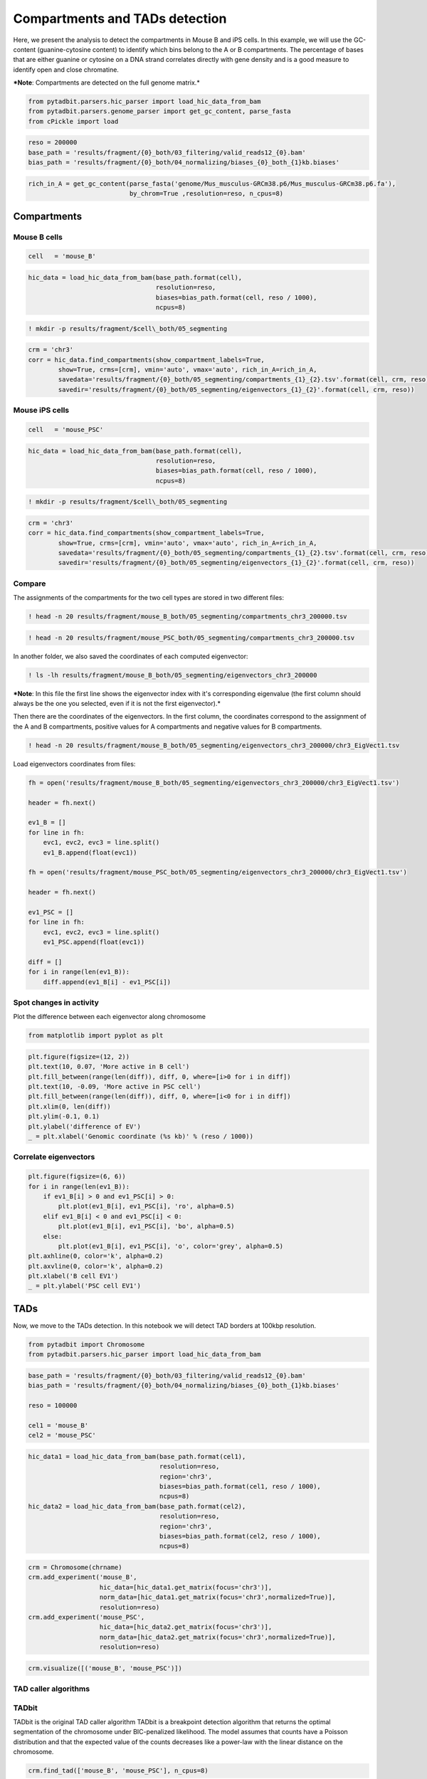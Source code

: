 
Compartments and TADs detection
===============================



Here, we present the analysis to detect the compartments in Mouse B and
iPS cells. In this example, we will use the GC-content (guanine-cytosine
content) to identify which bins belong to the A or B compartments. The
percentage of bases that are either guanine or cytosine on a DNA strand
correlates directly with gene density and is a good measure to identify
open and close chromatine.

***Note**: Compartments are detected on the full genome matrix.*

.. code:: ipython2

    from pytadbit.parsers.hic_parser import load_hic_data_from_bam
    from pytadbit.parsers.genome_parser import get_gc_content, parse_fasta
    from cPickle import load

.. code:: ipython2

    reso = 200000
    base_path = 'results/fragment/{0}_both/03_filtering/valid_reads12_{0}.bam'
    bias_path = 'results/fragment/{0}_both/04_normalizing/biases_{0}_both_{1}kb.biases'

.. code:: ipython2

    rich_in_A = get_gc_content(parse_fasta('genome/Mus_musculus-GRCm38.p6/Mus_musculus-GRCm38.p6.fa'), 
                               by_chrom=True ,resolution=reso, n_cpus=8)


.. ansi-block::

    Loading cached genome


Compartments
------------

Mouse B cells
~~~~~~~~~~~~~

.. code:: ipython2

    cell   = 'mouse_B'

.. code:: ipython2

    hic_data = load_hic_data_from_bam(base_path.format(cell),
                                      resolution=reso,
                                      biases=bias_path.format(cell, reso / 1000),
                                      ncpus=8)


.. ansi-block::

    
      (Matrix size 13641x13641)                                                    [2018-10-11 11:30:12]
    
      - Parsing BAM (122 chunks)                                                   [2018-10-11 11:30:12]
         .......... .......... .......... .......... ..........     50/122
         .......... .......... .......... .......... ..........    100/122
         .......... .......... ..                                  122/122
    
      - Getting matrices                                                           [2018-10-11 11:33:14]
         .......... .......... .......... .......... ..........     50/122
         .......... .......... .......... .......... ..........    100/122
         .......... .......... ..                                  122/122
    


.. code:: ipython2

    ! mkdir -p results/fragment/$cell\_both/05_segmenting

.. code:: ipython2

    crm = 'chr3'
    corr = hic_data.find_compartments(show_compartment_labels=True,
            show=True, crms=[crm], vmin='auto', vmax='auto', rich_in_A=rich_in_A, 
            savedata='results/fragment/{0}_both/05_segmenting/compartments_{1}_{2}.tsv'.format(cell, crm, reso),
            savedir='results/fragment/{0}_both/05_segmenting/eigenvectors_{1}_{2}'.format(cell, crm, reso))



.. image:: ../nbpictures//tutorial_8-Compartments_and_TADs_detection_10_0.png


Mouse iPS cells
~~~~~~~~~~~~~~~

.. code:: ipython2

    cell   = 'mouse_PSC'

.. code:: ipython2

    hic_data = load_hic_data_from_bam(base_path.format(cell),
                                      resolution=reso,
                                      biases=bias_path.format(cell, reso / 1000),
                                      ncpus=8)


.. ansi-block::

    
      (Matrix size 13641x13641)                                                    [2018-10-11 11:43:44]
    
      - Parsing BAM (122 chunks)                                                   [2018-10-11 11:43:45]
         .......... .......... .......... .......... ..........     50/122
         .......... .......... .......... .......... ..........    100/122
         .......... .......... ..                                  122/122
    
      - Getting matrices                                                           [2018-10-11 11:48:20]
         .......... .......... .......... .......... ..........     50/122
         .......... .......... .......... .......... ..........    100/122
         .......... .......... ..                                  122/122
    


.. code:: ipython2

    ! mkdir -p results/fragment/$cell\_both/05_segmenting

.. code:: ipython2

    crm = 'chr3'
    corr = hic_data.find_compartments(show_compartment_labels=True,
            show=True, crms=[crm], vmin='auto', vmax='auto', rich_in_A=rich_in_A,
            savedata='results/fragment/{0}_both/05_segmenting/compartments_{1}_{2}.tsv'.format(cell, crm, reso),
            savedir='results/fragment/{0}_both/05_segmenting/eigenvectors_{1}_{2}'.format(cell, crm, reso))



.. image:: ../nbpictures//tutorial_8-Compartments_and_TADs_detection_15_0.png


Compare
~~~~~~~

The assignments of the compartments for the two cell types are stored in
two different files:

.. code:: ipython2

    ! head -n 20 results/fragment/mouse_B_both/05_segmenting/compartments_chr3_200000.tsv


.. ansi-block::

    ## CHR chr3	Eigenvector: 1
    #	start	end	rich in A	type
    chr3	16	44	0.40	B
    chr3	45	52	0.50	A
    chr3	53	72	0.40	B
    chr3	73	76	0.53	A
    chr3	77	96	0.39	B
    chr3	97	98	0.82	A
    chr3	99	100	0.82	B
    chr3	101	101	nan	A
    chr3	102	108	0.46	B
    chr3	109	111	0.62	A
    chr3	112	135	0.40	B
    chr3	136	139	0.59	A
    chr3	140	153	0.44	B
    chr3	154	156	0.64	A
    chr3	157	162	0.51	B
    chr3	163	164	0.87	A
    chr3	165	178	0.46	B
    chr3	179	181	0.61	A


.. code:: ipython2

    ! head -n 20 results/fragment/mouse_PSC_both/05_segmenting/compartments_chr3_200000.tsv


.. ansi-block::

    ## CHR chr3	Eigenvector: 1
    #	start	end	rich in A	type
    chr3	16	42	0.40	B
    chr3	43	52	0.49	A
    chr3	53	75	0.40	B
    chr3	76	76	nan	A
    chr3	77	96	0.39	B
    chr3	97	97	nan	A
    chr3	98	109	0.43	B
    chr3	110	111	0.84	A
    chr3	112	135	0.40	B
    chr3	136	145	0.48	A
    chr3	146	152	0.47	B
    chr3	153	156	0.57	A
    chr3	157	160	0.56	B
    chr3	161	165	0.54	A
    chr3	166	169	0.54	B
    chr3	170	183	0.46	A
    chr3	184	184	nan	B
    chr3	188	189	0.84	A


In another folder, we also saved the coordinates of each computed
eigenvector:

.. code:: ipython2

    ! ls -lh results/fragment/mouse_B_both/05_segmenting/eigenvectors_chr3_200000


.. ansi-block::

    total 52K
    -rw-r--r-- 1 systemd-network users 49K oct 11 11:43 chr3_EigVect1.tsv


***Note**: In this file the first line shows the eigenvector index with
it's corresponding eigenvalue (the first column should always be the one
you selected, even if it is not the first eigenvector).*

Then there are the coordinates of the eigenvectors. In the first column,
the coordinates correspond to the assignment of the A and B
compartments, positive values for A compartments and negative values for
B compartments.

.. code:: ipython2

    ! head -n 20 results/fragment/mouse_B_both/05_segmenting/eigenvectors_chr3_200000/chr3_EigVect1.tsv


.. ansi-block::

    # EV_1 (199.3674)	EV_2 (38.9365)	EV_3 (22.7067)
    nan	nan	nan
    nan	nan	nan
    nan	nan	nan
    nan	nan	nan
    nan	nan	nan
    nan	nan	nan
    nan	nan	nan
    nan	nan	nan
    nan	nan	nan
    nan	nan	nan
    nan	nan	nan
    nan	nan	nan
    nan	nan	nan
    nan	nan	nan
    nan	nan	nan
    -0.047058774338678624	-0.0008416946845418646	0.041851430073603285
    -0.04570124930041133	-0.00491013140668968	0.038322756862219455
    -0.045914264537434225	-0.002039448345766831	0.03596787271950662
    -0.04485768885458887	-0.003962351416821032	0.0423027589274437


Load eigenvectors coordinates from files:

.. code:: ipython2

    fh = open('results/fragment/mouse_B_both/05_segmenting/eigenvectors_chr3_200000/chr3_EigVect1.tsv')
    
    header = fh.next()
    
    ev1_B = []
    for line in fh:
        evc1, evc2, evc3 = line.split()
        ev1_B.append(float(evc1))
        
    fh = open('results/fragment/mouse_PSC_both/05_segmenting/eigenvectors_chr3_200000/chr3_EigVect1.tsv')
    
    header = fh.next()
    
    ev1_PSC = []
    for line in fh:
        evc1, evc2, evc3 = line.split()
        ev1_PSC.append(float(evc1))
        
    diff = []
    for i in range(len(ev1_B)):
        diff.append(ev1_B[i] - ev1_PSC[i])

Spot changes in activity
~~~~~~~~~~~~~~~~~~~~~~~~

Plot the difference between each eigenvector along chromosome

.. code:: ipython2

    from matplotlib import pyplot as plt

.. code:: ipython2

    plt.figure(figsize=(12, 2))
    plt.text(10, 0.07, 'More active in B cell')
    plt.fill_between(range(len(diff)), diff, 0, where=[i>0 for i in diff])
    plt.text(10, -0.09, 'More active in PSC cell')
    plt.fill_between(range(len(diff)), diff, 0, where=[i<0 for i in diff])
    plt.xlim(0, len(diff))
    plt.ylim(-0.1, 0.1)
    plt.ylabel('difference of EV')
    _ = plt.xlabel('Genomic coordinate (%s kb)' % (reso / 1000))



.. image:: ../nbpictures//tutorial_8-Compartments_and_TADs_detection_29_0.png


Correlate eigenvectors
~~~~~~~~~~~~~~~~~~~~~~

.. code:: ipython2

    plt.figure(figsize=(6, 6))
    for i in range(len(ev1_B)):
        if ev1_B[i] > 0 and ev1_PSC[i] > 0:
            plt.plot(ev1_B[i], ev1_PSC[i], 'ro', alpha=0.5)
        elif ev1_B[i] < 0 and ev1_PSC[i] < 0:
            plt.plot(ev1_B[i], ev1_PSC[i], 'bo', alpha=0.5)
        else:
            plt.plot(ev1_B[i], ev1_PSC[i], 'o', color='grey', alpha=0.5)
    plt.axhline(0, color='k', alpha=0.2)
    plt.axvline(0, color='k', alpha=0.2)
    plt.xlabel('B cell EV1')
    _ = plt.ylabel('PSC cell EV1')



.. image:: ../nbpictures//tutorial_8-Compartments_and_TADs_detection_31_0.png


TADs
----

Now, we move to the TADs detection. In this notebook we will detect TAD
borders at 100kbp resolution.

.. raw:: html

   <!-- The comparison of TAD borders at high resolutions becomes difficult because the border positions are not as sharply defined as at lower resolutions.

   An example of consistency between TAD borders is shown in the following graph. TAD borders are called at 1 kb resolution (insulation score-based method). We assume that there should be a high ratio of conservation between the 4 replicates and as we see that's true for resolutions lower than approximately 100kbp. If our bin size is for example 50kbp, we only reach the same ratio of consistency if we consider TAD borders found 2 bins away as being the same border in the different replicates.

   <img src="../nbpictures/TAD_calling_resolution.png"> -->

.. code:: ipython2

    from pytadbit import Chromosome
    from pytadbit.parsers.hic_parser import load_hic_data_from_bam

.. code:: ipython2

    base_path = 'results/fragment/{0}_both/03_filtering/valid_reads12_{0}.bam'
    bias_path = 'results/fragment/{0}_both/04_normalizing/biases_{0}_both_{1}kb.biases'
    
    reso = 100000
    
    cel1 = 'mouse_B'
    cel2 = 'mouse_PSC'

.. code:: ipython2

    hic_data1 = load_hic_data_from_bam(base_path.format(cel1),
                                       resolution=reso,
                                       region='chr3',
                                       biases=bias_path.format(cel1, reso / 1000),
                                       ncpus=8)
    hic_data2 = load_hic_data_from_bam(base_path.format(cel2),
                                       resolution=reso,
                                       region='chr3',
                                       biases=bias_path.format(cel2, reso / 1000),
                                       ncpus=8)


.. ansi-block::

    
      (Matrix size 1601x1601)                                                      [2018-10-17 00:42:22]
    
      - Parsing BAM (101 chunks)                                                   [2018-10-17 00:42:22]
         .......... .......... .......... .......... ..........     50/101
         .......... .......... .......... .......... ..........    100/101
         .                                                         101/101
    
      - Getting matrices                                                           [2018-10-17 00:42:31]
         .......... .......... .......... .......... ..........     50/101
         .......... .......... .......... .......... ..........    100/101
         .                                                         101/101
    
    
      (Matrix size 1601x1601)                                                      [2018-10-17 00:42:42]
    
      - Parsing BAM (101 chunks)                                                   [2018-10-17 00:42:42]
         .......... .......... .......... .......... ..........     50/101
         .......... .......... .......... .......... ..........    100/101
         .                                                         101/101
    
      - Getting matrices                                                           [2018-10-17 00:42:51]
         .......... .......... .......... .......... ..........     50/101
         .......... .......... .......... .......... ..........    100/101
         .                                                         101/101
    


.. code:: ipython2

    crm = Chromosome(chrname)
    crm.add_experiment('mouse_B',  
                       hic_data=[hic_data1.get_matrix(focus='chr3')],
                       norm_data=[hic_data1.get_matrix(focus='chr3',normalized=True)],
                       resolution=reso)
    crm.add_experiment('mouse_PSC', 
                       hic_data=[hic_data2.get_matrix(focus='chr3')],
                       norm_data=[hic_data2.get_matrix(focus='chr3',normalized=True)],
                       resolution=reso)

.. code:: ipython2

    crm.visualize([('mouse_B', 'mouse_PSC')])



.. image:: ../nbpictures//tutorial_8-Compartments_and_TADs_detection_39_0.png


TAD caller algorithms
~~~~~~~~~~~~~~~~~~~~~

TADbit
~~~~~~

TADbit is the original TAD caller algorithm TADbit is a breakpoint
detection algorithm that returns the optimal segmentation of the
chromosome under BIC-penalized likelihood. The model assumes that counts
have a Poisson distribution and that the expected value of the counts
decreases like a power-law with the linear distance on the chromosome.

.. code:: ipython2

    crm.find_tad(['mouse_B', 'mouse_PSC'], n_cpus=8)

.. code:: ipython2

    crm.visualize([('mouse_B', 'mouse_PSC')], normalized=True, paint_tads=True)



.. image:: ../nbpictures//tutorial_8-Compartments_and_TADs_detection_44_0.png


.. code:: ipython2

    crm.visualize([('mouse_B', 'mouse_PSC')], normalized=True, paint_tads=True, focus=(300, 360))



.. image:: ../nbpictures//tutorial_8-Compartments_and_TADs_detection_45_0.png


.. code:: ipython2

    B = crm.experiments['mouse_B']
    PSC = crm.experiments['mouse_PSC']

.. code:: ipython2

    crm.experiments




.. ansi-block::

    [Experiment mouse_B (resolution: 100 kb, TADs: 96, Hi-C rows: 1601, normalized: visibility),
     Experiment mouse_PSC (resolution: 100 kb, TADs: 118, Hi-C rows: 1601, normalized: visibility)]



TopDom
~~~~~~

TopDom identifies TAD borders based on the assumption that contact
frequencies between regions upstream and downstream of a border are
lower than those between two regions within a TAD. The algorithm only
depends on a single parameter corresponding to the window size. The
algorithm provides a measure (from 0 to 10) of confidence on the
accuracy of the border detection
(https://www.ncbi.nlm.nih.gov/pubmed/26704975).

.. code:: ipython2

    crm.find_tad(['mouse_B', 'mouse_PSC'], n_cpus=8, use_topdom=True)

.. code:: ipython2

    crm.visualize([('mouse_B', 'mouse_PSC')], normalized=True, paint_tads=True)



.. image:: ../nbpictures//tutorial_8-Compartments_and_TADs_detection_51_0.png


.. code:: ipython2

    crm.visualize([('mouse_B', 'mouse_PSC')], normalized=True, paint_tads=True, focus=(300, 360))



.. image:: ../nbpictures//tutorial_8-Compartments_and_TADs_detection_52_0.png


Insulation score
~~~~~~~~~~~~~~~~

Insulation score (Crane et al. 2015 https://doi.org/10.1038/nature14450)
can be used to build an insulation profile of the genome and, with a
simple transformation, to identify TAD borders.



.. code:: ipython2

    from pytadbit.tadbit import insulation_score, insulation_to_borders

First we need to normalize the matrices by visibility and by decay:

.. code:: ipython2

    hic_data1.normalize_hic()
    hic_data1.normalize_expected()
    
    hic_data2.normalize_hic()
    hic_data2.normalize_expected()


.. ansi-block::

    iterative correction
      - copying matrix
      - computing biases
    rescaling to factor 1
      - getting the sum of the matrix
        => 1553.816
      - rescaling biases
    iterative correction
      - copying matrix
      - computing biases
    rescaling to factor 1
      - getting the sum of the matrix
        => 1570.990
      - rescaling biases


The two important parameter to define are the window size, the distance
from the diagonal and the delta. - the square size should be 500 kb as
close as possible from the diagonal - the delta is to look for increases
in insulation around a given bin. Should be around 100 kb (in out case
we define it as 200 kb as we are working at 100 kb resolution, and
working with only one bin is a bit to little)

.. code:: ipython2

    wsize = (1, 4)

.. code:: ipython2

    insc1, delta1 = insulation_score(hic_data1, [wsize], resolution=100000, normalize=True, delta=2)
    insc2, delta2 = insulation_score(hic_data2, [wsize], resolution=100000, normalize=True, delta=2)


.. ansi-block::

     - computing insulation in band 1-4
     - computing insulation in band 1-4


Once defined the insulation score and the values of delta can be used to
search for borders.

.. code:: ipython2

    borders1 = insulation_to_borders(insc1[wsize], delta1[wsize], min_strength=0.1)
    borders2 = insulation_to_borders(insc2[wsize], delta2[wsize], min_strength=0.1)

Currently the representation is not available in TADbit as for the other
methods, but we can easily plot it:

.. code:: ipython2

    plt.figure(figsize=(10, 4))
    
    plt.subplot(2, 1, 1)
    plt.title('B cell')
    l1 = plt.plot([insc1[(wsize)].get(i, float('nan')) for i in range(max(insc1[(wsize)]))], label='Insulation score')
    l2 = plt.plot([delta1[(wsize)].get(i, float('nan')) for i in range(max(insc1[(wsize)]))],
             alpha=0.3, label='Delta value')
    for b, c in borders1:
        l3 = plt.plot([b] * 2, [-2, -2.3], color='darkgreen', alpha=c, lw=4, label='Border strength')
        
    plt.grid()
    plt.axhline(0, color='k')
    plt.ylim(-2.5, 2)
    plt.xlim(300, 360)
    
    plt.legend(l1 + l2 + l3, [l.get_label() for l in l1 + l2 + l3], frameon=False, bbox_to_anchor=(1.3, 0.6))
    
    plt.subplot(2, 1, 2)
    plt.title('PSC')
    plt.plot([insc2[(wsize)].get(i, float('nan')) for i in range(max(insc2[(wsize)]))])
    plt.plot([delta2[(wsize)].get(i, float('nan')) for i in range(max(insc2[(wsize)]))], alpha=0.3)
    for b, c in borders2:
        plt.plot([b] * 2, [-2, -2.3], color='darkgreen', alpha=c, lw=4)
    plt.grid()
    plt.axhline(0, color='k')
    plt.ylim(-2.5, 2)
    _ = plt.xlim(300, 360)
    plt.tight_layout()



.. image:: ../nbpictures//tutorial_8-Compartments_and_TADs_detection_65_0.png


Comparison of TAD borders
-------------------------

The TAD borders can be aligned, using a simple reciprocal best hit
strategy:

.. code:: ipython2

    ali = crm.align_experiments(['mouse_B', 'mouse_PSC'], max_dist=reso)

In the plots below, each arc represents a TAD. Between two consecutive
arcs the triangle mark the border. This triangle is colored depending on
the confidence of the TAD border call.

.. code:: ipython2

    ali.draw(ymax=3)



.. image:: ../nbpictures//tutorial_8-Compartments_and_TADs_detection_70_0.png


.. code:: ipython2

    ali.draw(focus=(1, 350), ymax=3)



.. image:: ../nbpictures//tutorial_8-Compartments_and_TADs_detection_71_0.png


Statistical significance of the TAD borders alignments
~~~~~~~~~~~~~~~~~~~~~~~~~~~~~~~~~~~~~~~~~~~~~~~~~~~~~~

In order to asses how well two experiments align, or how conserved are
the TAD borders between two experiments, we can compare the overlap
between our experiments with the overlap of simulated random
distributions of TAD borders.

.. code:: ipython2

    ali, stats = crm.align_experiments(['mouse_B', 'mouse_PSC'], randomize=True)

.. code:: ipython2

    print ali


.. ansi-block::

    Alignment shown in 100 Kb (2 experiments) (scores: [34m0[0m [34m1[0m [34m2[0m [36m3[0m [0m4[0m [1m5[0m [33m6[0m [33m7[0m [35m8[0m [35m9[0m [31m10[0m)
      mouse_B:|    [31m30[0m|    [31m73[0m|    [0m78[0m|    [31m85[0m|    [31m90[0m|   [31m104[0m| ---- |   [35m141[0m| ---- |   [0m146[0m|   [0m153[0m|   [0m158[0m|   [31m163[0m|   [35m179[0m|   [35m192[0m|   [0m197[0m|   [31m205[0m| ---- | ---- |   [31m227[0m| ---- |   [31m270[0m| ---- |   [31m290[0m| ---- |   [31m305[0m|   [31m312[0m|   [33m317[0m|   [31m323[0m|   [31m328[0m| ---- | ---- |   [31m356[0m| ---- |   [35m368[0m|   [35m375[0m|   [31m382[0m|   [31m389[0m|   [1m403[0m| ---- |   [33m408[0m|   [31m418[0m| ---- | ---- | ---- |   [31m512[0m|   [31m535[0m|   [31m548[0m|   [31m553[0m| ---- |   [31m576[0m| ---- |   [31m590[0m|   [31m608[0m|   [31m625[0m|   [33m653[0m|   [33m660[0m| ---- |   [31m685[0m| ---- |   [31m699[0m| ---- |   [31m752[0m|   [31m759[0m|   [31m789[0m|   [31m796[0m| ---- | ---- |   [31m830[0m|   [31m837[0m| ---- |   [31m870[0m|   [31m877[0m|   [31m883[0m| ---- |   [31m901[0m|   [31m908[0m| ---- |   [31m943[0m|   [31m950[0m|   [31m967[0m| ---- |   [31m976[0m|   [31m986[0m|  [31m1000[0m| ---- | ---- |  [31m1020[0m|  [31m1027[0m| ---- |  [31m1034[0m| ---- | ---- |  [31m1047[0m| ---- | ---- | ---- |  [31m1075[0m|  [31m1082[0m|  [35m1093[0m|  [36m1135[0m|  [31m1155[0m|  [31m1169[0m| ---- |  [31m1211[0m|  [31m1235[0m| ---- | ---- | ---- |  [31m1275[0m|  [31m1280[0m|  [31m1292[0m|  [31m1297[0m| ---- |  [0m1302[0m|  [31m1307[0m|  [1m1313[0m|  [31m1326[0m| ---- | ---- | ---- |  [31m1352[0m| ---- | ---- |  [31m1382[0m| ---- | ---- | ---- |  [0m1423[0m| ---- |  [0m1428[0m| ---- |  [33m1445[0m|  [35m1452[0m| ---- |  [31m1459[0m| ---- |  [31m1470[0m| ---- | ---- |  [1m1517[0m|  [1m1522[0m| ---- |  [31m1540[0m| ---- | ---- | ---- |  [35m1579[0m| ---- |  [1m1585[0m|  [36m1590[0m|  [33m1596[0m|  [31m1601[0m
    mouse_PSC:|    [31m30[0m|    [31m73[0m| ---- |    [31m85[0m| ---- |   [31m104[0m|   [31m139[0m| ---- |   [35m144[0m| ---- | ---- | ---- |   [31m162[0m|   [31m179[0m|   [31m192[0m| ---- |   [31m205[0m|   [33m214[0m|   [31m223[0m| ---- |   [31m257[0m|   [31m270[0m|   [31m288[0m| ---- |   [0m298[0m|   [31m305[0m|   [31m311[0m|   [31m317[0m|   [35m324[0m| ---- |   [35m331[0m|   [31m338[0m|   [31m356[0m|   [31m366[0m| ---- |   [1m375[0m|   [33m382[0m|   [33m388[0m| ---- |   [31m405[0m| ---- |   [31m418[0m|   [31m454[0m|   [31m472[0m|   [31m489[0m|   [31m512[0m|   [31m535[0m|   [31m547[0m|   [31m552[0m|   [31m572[0m| ---- |   [31m585[0m|   [31m591[0m| ---- |   [31m625[0m|   [31m653[0m|   [31m660[0m|   [31m674[0m| ---- |   [31m690[0m|   [31m700[0m|   [31m731[0m|   [31m752[0m|   [31m759[0m|   [31m789[0m|   [35m796[0m|   [35m801[0m|   [31m820[0m|   [31m831[0m|   [31m838[0m|   [31m862[0m|   [31m870[0m|   [35m877[0m|   [33m883[0m|   [0m891[0m|   [31m900[0m|   [31m907[0m|   [31m936[0m|   [31m943[0m|   [31m949[0m| ---- |   [31m969[0m|   [31m976[0m|   [33m985[0m| ---- |  [35m1007[0m|  [33m1013[0m|  [31m1019[0m| ---- |  [31m1030[0m| ---- |  [33m1038[0m|  [31m1045[0m| ---- |  [31m1051[0m|  [31m1060[0m|  [31m1072[0m| ---- | ---- |  [34m1092[0m|  [31m1136[0m|  [31m1156[0m|  [31m1169[0m|  [31m1175[0m|  [31m1212[0m|  [31m1235[0m|  [33m1243[0m|  [0m1258[0m|  [35m1271[0m| ---- |  [31m1280[0m|  [31m1292[0m| ---- |  [1m1300[0m| ---- |  [31m1307[0m|  [1m1313[0m|  [31m1327[0m|  [31m1333[0m|  [31m1338[0m|  [33m1347[0m|  [31m1352[0m|  [31m1358[0m|  [31m1378[0m| ---- |  [31m1385[0m|  [31m1392[0m|  [31m1419[0m| ---- |  [35m1425[0m| ---- |  [31m1430[0m|  [31m1444[0m| ---- |  [31m1454[0m| ---- |  [31m1463[0m|  [31m1470[0m|  [33m1488[0m|  [33m1496[0m|  [31m1516[0m|  [31m1521[0m|  [31m1528[0m|  [31m1539[0m|  [31m1546[0m|  [31m1567[0m|  [35m1576[0m| ---- |  [31m1581[0m| ---- | ---- | ---- |  [31m1601[0m
    


This analysis returns an alignment score between 0 and 1 (0: no match,
1: all borders aligned), a p-value (usually equal zero), the proportion
of borders conserved in the second experiment, and the proportion of
borders conserved in the first experiment:

.. code:: ipython2

    stats




.. ansi-block::

    (0.3202614379084967, 0.0, 0.7604166666666666, 0.8050847457627118)



.. code:: ipython2

    print 'Alignment score: %.3f, p-value: %.4f\n  proportion of borders of T0 found in T60: %.3f, of T60 in T0 %.3f' % stats


.. ansi-block::

    Alignment score: 0.320, p-value: 0.0000
      proportion of borders of T0 found in T60: 0.760, of T60 in T0 0.805


Save Chromosome object (with TAD definition)
~~~~~~~~~~~~~~~~~~~~~~~~~~~~~~~~~~~~~~~~~~~~

.. code:: ipython2

    crm.save_chromosome('results/fragment/chr3.tdb')

Extra: choosing the best resolution to call TAD borders
~~~~~~~~~~~~~~~~~~~~~~~~~~~~~~~~~~~~~~~~~~~~~~~~~~~~~~~

TopDom and the methodology based on insulation score are relatively fast
computationally and allow to call TAD borders at very high resolution.
**However** being able to call TAD borders at high resolution does not
mean that we should do it. **As the resolution increases, so does the
noise**.

In order to assess which is the best resolution in order to call TAD
borders, a good strategy is to test the consistency of several
resolutions.

In the example below, we use the methodology based on the insulation
score as it is the fastest (tadbit strategy is almost not usable bellow
20 kb). We compare the number of TAD borders that are shared (plus-minus
one bin) between the two replicates (iPS and B cells).

.. code:: ipython2

    from pytadbit.parsers.hic_parser import load_hic_data_from_bam
    from pytadbit.tadbit import insulation_score, insulation_to_borders

.. code:: ipython2

    base_path = 'results/fragment/{0}_both/03_filtering/valid_reads12_{0}.bam'
    cel1 = 'mouse_B'
    cel2 = 'mouse_PSC'
    borders = {}
    resos = [5000, 10000, 20000, 30000, 40000, 50000, 60000, 80000, 100000, 150000, 200000]

.. code:: ipython2

    for c in ['chr%d' % cs for cs in range(1, 20)] + ['chrX']:
        borders[c] = {}
        for reso in resos:
            hic_data1 = load_hic_data_from_bam(base_path.format(cel1),
                                               resolution=reso,
                                               region=c,
                                               ncpus=8, verbose=False)
            hic_data2 = load_hic_data_from_bam(base_path.format(cel2),
                                               resolution=reso,
                                               region=c,
                                               ncpus=8, verbose=False)
            hic_data1.normalize_hic(silent=True)
            hic_data1.normalize_expected()
            hic_data2.normalize_hic(silent=True)
            hic_data2.normalize_expected()
            wsize = (1, max(2, 500000 / reso))
            delta = max(1, 100000 / reso)
            insc1, delta1 = insulation_score(hic_data1, [wsize], resolution=100000, normalize=True, delta=delta)
            insc2, delta2 = insulation_score(hic_data2, [wsize], resolution=100000, normalize=True, delta=delta)
            borders1 = insulation_to_borders(insc1[wsize], delta1[wsize], min_strength=0.1)
            borders2 = insulation_to_borders(insc2[wsize], delta2[wsize], min_strength=0.1)
            borders[c][reso] = borders1, borders2

We align TAD borders and keep the proportion of borders aligned between
cell types

.. code:: ipython2

    from pytadbit.alignment import align

.. code:: ipython2

    scores = {}
    props1 = {}
    props2 = {}
    for c in borders:
        scores[c] = []
        props1[c] = []
        props2[c] = []
        for reso in resos:
            ali = align([[t[0] for t in b] for b in borders[c][reso]], max_dist=1)
            props1[c].append(ali[0][2])
            props2[c].append(ali[0][3])
            scores[c].append(ali[0][1])

We plot the results, as boxplots to group the values of each
chromosomes:

.. code:: ipython2

    plt.figure(figsize=(12, 5))
    bp = plt.boxplot([reduce(lambda x, y: x+ y, 
                     [(props1[c][i], props2[c][i]) for c in props1])
                      for i in range(len(resos))], positions=resos, widths=2000)
    
    plt.plot([sum(m.get_xdata()) / 2 for m in bp['medians']], 
             [0m.get_ydata()[0] for m in bp['medians']], color='grey', alpha=0.5)
    
    plt.xlim(0, 205000)
    plt.xticks(resos, [str(reso / 1000) + 'kb'  for reso in resos], rotation=90)
    plt.ylabel('Proportion of aligned borders\nPSC vs B cell (all chromosomes)')
    plt.xlabel('Resolution at which TAD borders are called')
    plt.grid()
    plt.tight_layout()
    plt.show()



.. image:: ../nbpictures//tutorial_8-Compartments_and_TADs_detection_90_0.png


In the case of these experiments it seems that looking for TAD borders
bellow 50 kb is dangerous, as very few are reproducible. Calling TAD
borders at 100 kb resolution might be here a good idea.

